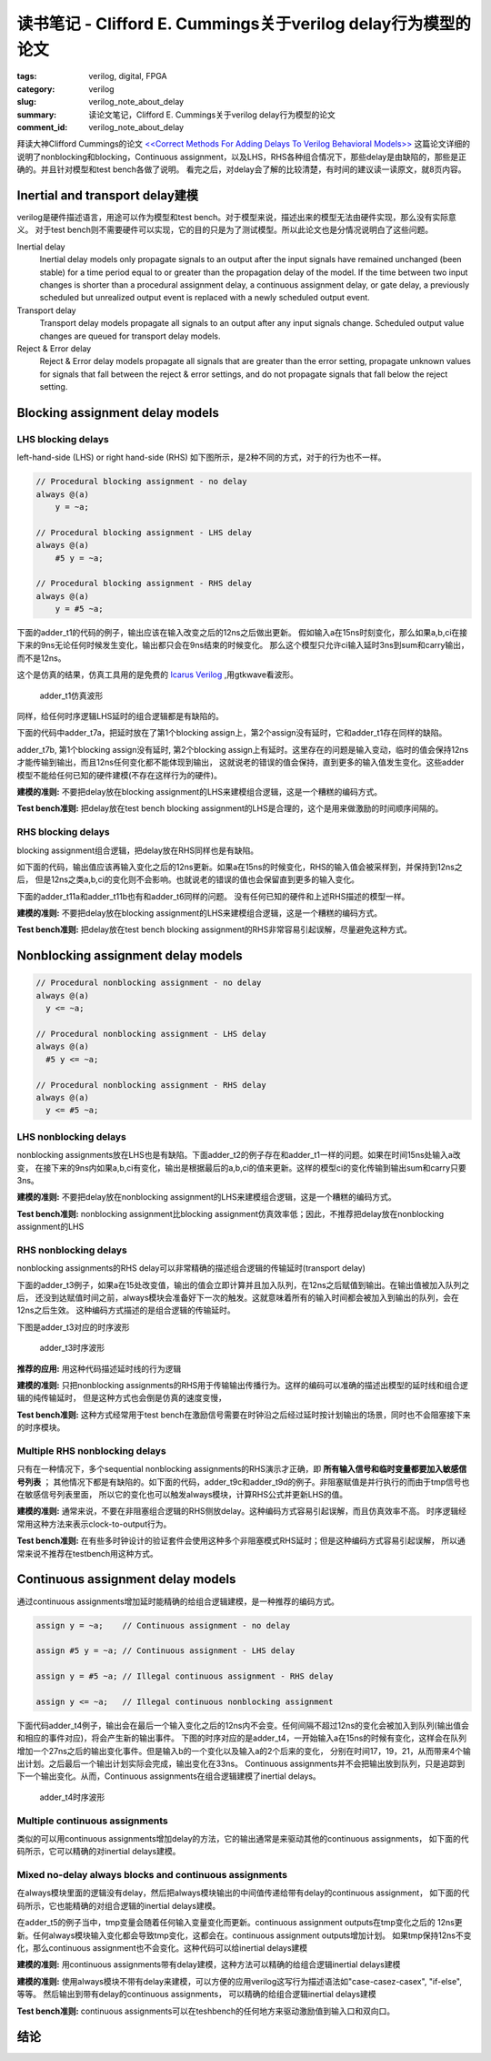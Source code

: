 读书笔记 - Clifford E. Cummings关于verilog delay行为模型的论文
###################################################################

:tags: verilog, digital, FPGA
:category: verilog
:slug: verilog_note_about_delay
:summary: 读论文笔记，Clifford E. Cummings关于verilog delay行为模型的论文
:comment_id: verilog_note_about_delay

拜读大神Clifford Cummings的论文 `<<Correct Methods For Adding Delays To Verilog Behavioral Models>> <http://www.sunburst-design.com/papers/CummingsHDLCON1999_BehavioralDelays_Rev1_1.pdf>`_
这篇论文详细的说明了nonblocking和blocking，Continuous assignment，以及LHS，RHS各种组合情况下，那些delay是由缺陷的，那些是正确的。并且针对模型和test bench各做了说明。
看完之后，对delay会了解的比较清楚，有时间的建议读一读原文，就8页内容。


Inertial and transport delay建模
=============================================

verilog是硬件描述语言，用途可以作为模型和test bench。对于模型来说，描述出来的模型无法由硬件实现，那么没有实际意义。
对于test bench则不需要硬件可以实现，它的目的只是为了测试模型。所以此论文也是分情况说明白了这些问题。


Inertial delay
    Inertial delay models only propagate signals to an output after the input signals have remained unchanged (been stable) for a time period equal to or greater than the propagation delay of the model.
    If the time between two input changes is shorter than a procedural assignment delay, a continuous assignment delay, or gate delay, a previously scheduled but unrealized output event is replaced with a newly scheduled output event.

Transport delay
    Transport delay models propagate all signals to an output after any input signals change. Scheduled output value changes are queued for transport delay models.

Reject & Error delay
    Reject & Error delay models propagate all signals that are greater than the error setting, propagate unknown values for signals that fall between the reject & error settings, and do not propagate signals that fall below the reject setting.



Blocking assignment delay models
================================


LHS blocking delays
-------------------

left-hand-side (LHS) or right hand-side (RHS) 如下图所示，是2种不同的方式，对于的行为也不一样。

.. code-block:: verilog

    // Procedural blocking assignment - no delay
    always @(a)   
        y = ~a;

    // Procedural blocking assignment - LHS delay
    always @(a)
        #5 y = ~a;
    
    // Procedural blocking assignment - RHS delay
    always @(a)
        y = #5 ~a;

下面的adder_t1的代码的例子，输出应该在输入改变之后的12ns之后做出更新。
假如输入a在15ns时刻变化，那么如果a,b,ci在接下来的9ns无论任何时候发生变化，输出都只会在9ns结束的时候变化。
那么这个模型只允许ci输入延时3ns到sum和carry输出，而不是12ns。

.. code-include:: code/verilog_note_about_delay/adder_t1.v
    :lexer: verilog
    :encoding: utf-8
    :tab-width: 2

这个是仿真的结果，仿真工具用的是免费的 `Icarus Verilog <http://iverilog.icarus.com/>`_ ,用gtkwave看波形。

.. figure:: images/tb_adder_t1.png
    :scale: 100 %
    :alt: Waveforms for adder_t1.v Example

    adder_t1仿真波形


.. raw:: html

    
    <script type="WaveDrom">
    {signal: [
      {name:'a',      wave: '2..............3...4.5........', data: '0 A 2 F' },
      {name:'b',      wave: '2................3............', data: '0 3' },
      {name:'ci',     wave: '2.......................3.....', data: '0 1' },
      {},
      {name:'sum',    wave: 'x...........3..............4..', data: '0 3' },
      {name:'co',     wave: 'x...........3..............4..', data: '0 1' } 
    ],
     head:{
       text:'adder_t1时序图(wavedrom小试牛刀)',
       tick:0,
     },
    }
    </script>

同样，给任何时序逻辑LHS延时的组合逻辑都是有缺陷的。

下面的代码中adder_t7a，把延时放在了第1个blocking assign上，第2个assign没有延时，它和adder_t1存在同样的缺陷。

adder_t7b, 第1个blocking assign没有延时, 第2个blocking assign上有延时。这里存在的问题是输入变动，临时的值会保持12ns才能传输到输出，而且12ns任何变化都不能体现到输出，
这就说老的错误的值会保持，直到更多的输入值发生变化。这些adder模型不能给任何已知的硬件建模(不存在这样行为的硬件)。

.. code-include:: code/verilog_note_about_delay/adder_t7.v
    :lexer: verilog
    :encoding: utf-8
    :tab-width: 2

**建模的准则:** 不要把delay放在blocking assignment的LHS来建模组合逻辑，这是一个糟糕的编码方式。

**Test bench准则:** 把delay放在test bench blocking assignment的LHS是合理的，这个是用来做激励的时间顺序间隔的。


RHS blocking delays
-------------------

blocking assignment组合逻辑，把delay放在RHS同样也是有缺陷。

如下面的代码，输出值应该再输入变化之后的12ns更新。如果a在15ns的时候变化，RHS的输入值会被采样到，并保持到12ns之后，
但是12ns之类a,b,ci的变化则不会影响。也就说老的错误的值也会保留直到更多的输入变化。

.. code-include:: code/verilog_note_about_delay/adder_t6.v
    :lexer: verilog
    :encoding: utf-8
    :tab-width: 2

下面的adder_t11a和adder_t11b也有和adder_t6同样的问题。 没有任何已知的硬件和上述RHS描述的模型一样。

.. code-include:: code/verilog_note_about_delay/adder_t11.v
    :lexer: verilog
    :encoding: utf-8
    :tab-width: 2

**建模的准则:** 不要把delay放在blocking assignment的LHS来建模组合逻辑，这是一个糟糕的编码方式。

**Test bench准则:** 把delay放在test bench blocking assignment的RHS非常容易引起误解，尽量避免这种方式。


Nonblocking assignment delay models
====================================

.. code-block:: verilog

    // Procedural nonblocking assignment - no delay
    always @(a)
      y <= ~a;

    // Procedural nonblocking assignment - LHS delay
    always @(a)
      #5 y <= ~a;
  
    // Procedural nonblocking assignment - RHS delay
    always @(a)
      y <= #5 ~a;

LHS nonblocking delays
-----------------------

nonblocking assignments放在LHS也是有缺陷。下面adder_t2的例子存在和adder_t1一样的问题。如果在时间15ns处输入a改变，
在接下来的9ns内如果a,b,ci有变化，输出是根据最后的a,b,ci的值来更新。这样的模型ci的变化传输到输出sum和carry只要3ns。

.. code-include:: code/verilog_note_about_delay/adder_t2.v
    :lexer: verilog
    :encoding: utf-8
    :tab-width: 2

**建模的准则:** 不要把delay放在nonblocking assignment的LHS来建模组合逻辑，这是一个糟糕的编码方式。

**Test bench准则:** nonblocking assignment比blocking assignment仿真效率低；因此，不推荐把delay放在nonblocking assignment的LHS


RHS nonblocking delays
----------------------


nonblocking assignments的RHS delay可以非常精确的描述组合逻辑的传输延时(transport delay)

下面的adder_t3例子，如果a在15处改变值，输出的值会立即计算并且加入队列，在12ns之后赋值到输出。在输出值被加入队列之后，
还没到达赋值时间之前，always模块会准备好下一次的触发。这就意味着所有的输入时间都会被加入到输出的队列，会在12ns之后生效。
这种编码方式描述的是组合逻辑的传输延时。

.. code-include:: code/verilog_note_about_delay/adder_t3.v
    :lexer: verilog
    :encoding: utf-8
    :tab-width: 2

下图是adder_t3对应的时序波形

.. figure:: images/tb_adder_t3.png
    :scale: 100 %
    :alt: Waveforms for adder_t3.v Example

    adder_t3时序波形


**推荐的应用:** 用这种代码描述延时线的行为逻辑

**建模的准则:** 只把nonblocking assignments的RHS用于传输输出传播行为。这样的编码可以准确的描述出模型的延时线和组合逻辑的纯传输延时，
但是这种方式也会倒是仿真的速度变慢，

**Test bench准则:** 这种方式经常用于test bench在激励信号需要在时钟沿之后经过延时按计划输出的场景，同时也不会阻塞接下来的时序模块。


Multiple RHS nonblocking delays
-------------------------------

只有在一种情况下，多个sequential nonblocking assignments的RHS演示才正确，即 **所有输入信号和临时变量都要加入敏感信号列表** ；
其他情况下都是有缺陷的。如下面的代码，adder_t9c和adder_t9d的例子。非阻塞赋值是并行执行的而由于tmp信号也在敏感信号列表里面，
所以它的变化也可以触发always模块，计算RHS公式并更新LHS的值。

.. code-include:: code/verilog_note_about_delay/adder_t9.v
    :lexer: verilog
    :encoding: utf-8
    :tab-width: 2

**建模的准则:** 通常来说，不要在非阻塞组合逻辑的RHS侧放delay。这种编码方式容易引起误解，而且仿真效率不高。
时序逻辑经常用这种方法来表示clock-to-output行为。

**Test bench准则:** 在有些多时钟设计的验证套件会使用这种多个非阻塞模式RHS延时；但是这种编码方式容易引起误解，
所以通常来说不推荐在testbench用这种方式。


Continuous assignment delay models
==================================

通过continuous assignments增加延时能精确的给组合逻辑建模，是一种推荐的编码方式。

.. code-block:: verilog
    
    assign y = ~a;    // Continuous assignment - no delay
    
    assign #5 y = ~a; // Continuous assignment - LHS delay
    
    assign y = #5 ~a; // Illegal continuous assignment - RHS delay
    
    assign y <= ~a;   // Illegal continuous nonblocking assignment

下面代码adder_t4例子，输出会在最后一个输入变化之后的12ns内不会变。任何间隔不超过12ns的变化会被加入到队列(输出值会和相应的事件对应)，将会产生新的输出事件。
下图的时序对应的是adder_t4，一开始输入a在15ns的时候有变化，这样会在队列增加一个27ns之后的输出变化事件。但是输入b的一个变化以及输入a的2个后来的变化，
分别在时间17，19，21，从而带来4个输出计划。之后最后一个输出计划实际会完成，输出变化在33ns。
Continuous assignments并不会把输出放到队列，只是追踪到下一个输出变化。从而，Continuous assignments在组合逻辑建模了inertial delays。

.. code-include:: code/verilog_note_about_delay/adder_t4.v
    :lexer: verilog
    :encoding: utf-8
    :tab-width: 2

.. figure:: images/tb_adder_t4.png
    :scale: 100 %
    :alt: Waveforms for adder_t4.v Example

    adder_t4时序波形



Multiple continuous assignments
-------------------------------

类似的可以用continuous assignments增加delay的方法，它的输出通常是来驱动其他的continuous assignments，
如下面的代码所示，它可以精确的对inertial delays建模。

.. code-include:: code/verilog_note_about_delay/adder_t10.v
    :lexer: verilog
    :encoding: utf-8
    :tab-width: 2

Mixed no-delay always blocks and continuous assignments
-------------------------------------------------------

在always模块里面的逻辑没有delay，然后把always模块输出的中间值传递给带有delay的continuous assignment，
如下面的代码所示，它也能精确的对组合逻辑的inertial delays建模。

在adder_t5的例子当中，tmp变量会随着任何输入变量变化而更新。continuous assignment outputs在tmp变化之后的
12ns更新。任何always模块输入变化都会导致tmp变化，这都会在。continuous assignment outputs增加计划。
如果tmp保持12ns不变化，那么continuous assignment也不会变化。这种代码可以给inertial delays建模


.. code-include:: code/verilog_note_about_delay/adder_t5.v
    :lexer: verilog
    :encoding: utf-8
    :tab-width: 2

**建模的准则:** 用continuous assignments带有delay建模，这种方法可以精确的给组合逻辑inertial delays建模

**建模的准则:** 使用always模块不带有delay来建模，可以方便的应用verilog这写行为描述语法如"case-casez-casex", "if-else", 等等。
然后输出到带有delay的continuous assignments， 可以精确的给组合逻辑inertial delays建模

**Test bench准则:** continuous assignments可以在teshbench的任何地方来驱动激励值到输入口和双向口。

结论
======